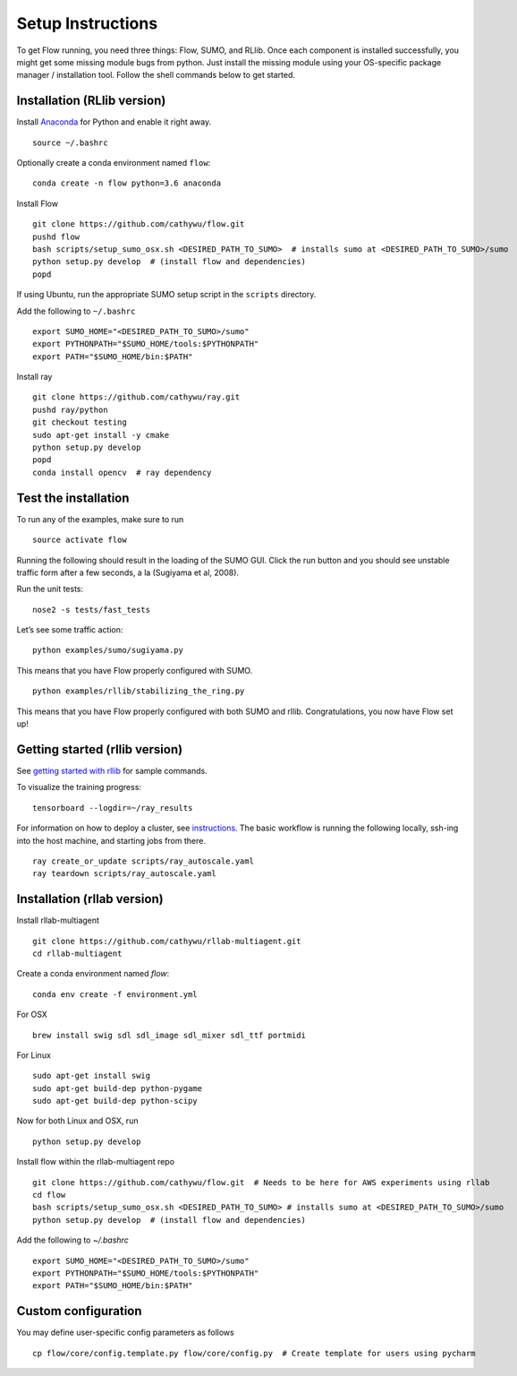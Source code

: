 Setup Instructions
*****************************

To get Flow running, you need three things: Flow, SUMO, and RLlib. Once each component is installed successfully,
you might get some missing module bugs from python. Just install the
missing module using your OS-specific package manager / installation
tool. Follow the shell commands below to get started.

Installation (RLlib version)
============================

Install `Anaconda <https://www.anaconda.com/download>`_ for Python and enable
it right away.
::

    source ~/.bashrc

Optionally create a conda environment named ``flow``:
::

    conda create -n flow python=3.6 anaconda

Install Flow
::

    git clone https://github.com/cathywu/flow.git
    pushd flow
    bash scripts/setup_sumo_osx.sh <DESIRED_PATH_TO_SUMO>  # installs sumo at <DESIRED_PATH_TO_SUMO>/sumo
    python setup.py develop  # (install flow and dependencies)
    popd

If using Ubuntu, run the appropriate SUMO setup script in the ``scripts``
directory.

Add the following to ``~/.bashrc``
::

    export SUMO_HOME="<DESIRED_PATH_TO_SUMO>/sumo"
    export PYTHONPATH="$SUMO_HOME/tools:$PYTHONPATH"
    export PATH="$SUMO_HOME/bin:$PATH"

Install ray
::

    git clone https://github.com/cathywu/ray.git
    pushd ray/python
    git checkout testing
    sudo apt-get install -y cmake
    python setup.py develop
    popd
    conda install opencv  # ray dependency


Test the installation
=====================

To run any of the examples, make sure to run
::
    
    source activate flow
    
Running the following should result in the loading of the SUMO GUI.
Click the run button and you should see unstable traffic form after a
few seconds, a la (Sugiyama et al, 2008).

Run the unit tests:

::

    nose2 -s tests/fast_tests

Let’s see some traffic action:

::

    python examples/sumo/sugiyama.py

This means that you have Flow properly configured with SUMO.

::

    python examples/rllib/stabilizing_the_ring.py

This means that you have Flow properly configured with both SUMO and
rllib. Congratulations, you now have Flow set up!


Getting started (rllib version)
===============================

See `getting started with rllib <http://ray.readthedocs.io/en/latest/rllib.html#getting-started>`_ for sample commands.

To visualize the training progress:
::

    tensorboard --logdir=~/ray_results

For information on how to deploy a cluster, see `instructions <http://ray.readthedocs.io/en/latest/autoscaling.html>`_. The basic workflow is running the following locally, ssh-ing into the host machine, and starting jobs from there.
::

    ray create_or_update scripts/ray_autoscale.yaml
    ray teardown scripts/ray_autoscale.yaml


Installation (rllab version)
============================

Install rllab-multiagent
::

    git clone https://github.com/cathywu/rllab-multiagent.git
    cd rllab-multiagent

Create a conda environment named `flow`:
::

    conda env create -f environment.yml

For OSX
::

    brew install swig sdl sdl_image sdl_mixer sdl_ttf portmidi

For Linux
::

    sudo apt-get install swig
    sudo apt-get build-dep python-pygame
    sudo apt-get build-dep python-scipy

Now for both Linux and OSX, run
::

    python setup.py develop

Install flow within the rllab-multiagent repo
::

    git clone https://github.com/cathywu/flow.git  # Needs to be here for AWS experiments using rllab
    cd flow
    bash scripts/setup_sumo_osx.sh <DESIRED_PATH_TO_SUMO> # installs sumo at <DESIRED_PATH_TO_SUMO>/sumo
    python setup.py develop  # (install flow and dependencies)

Add the following to `~/.bashrc`
::

    export SUMO_HOME="<DESIRED_PATH_TO_SUMO>/sumo"
    export PYTHONPATH="$SUMO_HOME/tools:$PYTHONPATH"
    export PATH="$SUMO_HOME/bin:$PATH"

Custom configuration
=====================

You may define user-specific config parameters as follows
::

    cp flow/core/config.template.py flow/core/config.py  # Create template for users using pycharm

